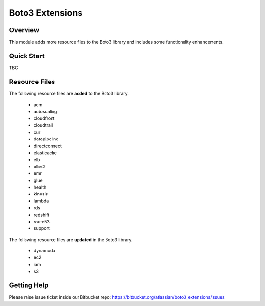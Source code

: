 ================
Boto3 Extensions
================

Overview
--------
This module adds more resource files to the Boto3 library and includes some functionality enhancements.

Quick Start
-----------
TBC

Resource Files
--------------
The following resource files are **added** to the Boto3 library.

  * acm
  * autoscaling
  * cloudfront
  * cloudtrail
  * cur
  * datapipeline
  * directconnect
  * elasticache
  * elb
  * elbv2
  * emr
  * glue
  * health
  * kinesis
  * lambda
  * rds
  * redshift
  * route53
  * support

The following resource files are **updated** in the Boto3 library.

  * dynamodb
  * ec2
  * iam
  * s3


Getting Help
------------
Please raise issue ticket inside our Bitbucket repo: https://bitbucket.org/atlassian/boto3_extensions/issues
